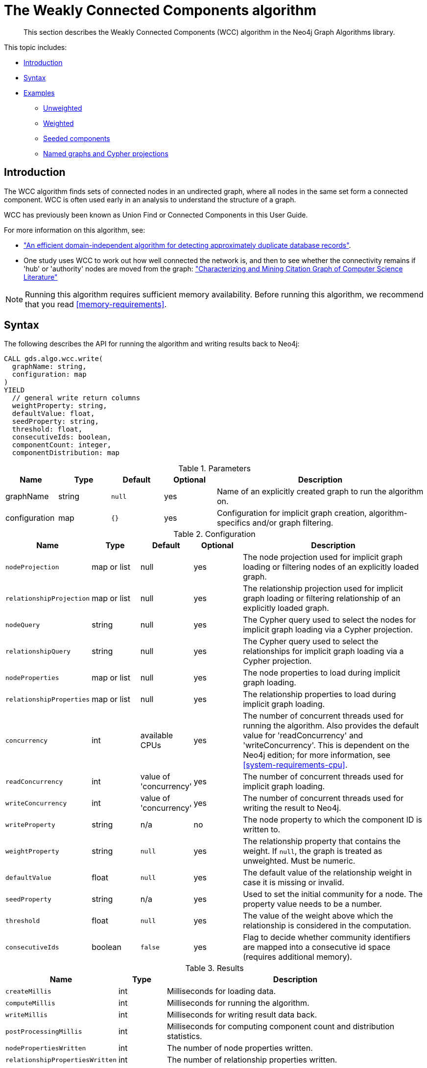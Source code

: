 [[algorithms-wcc]]
= The Weakly Connected Components algorithm

[abstract]
--
This section describes the Weakly Connected Components (WCC) algorithm in the Neo4j Graph Algorithms library.
--

This topic includes:

* <<algorithms-wcc-intro, Introduction>>
* <<algorithms-wcc-syntax, Syntax>>
* <<algorithms-wcc-examples, Examples>>
** <<algorithms-wcc-examples-unweighted, Unweighted>>
** <<algorithms-wcc-examples-weighted, Weighted>>
** <<algorithms-wcc-examples-seeding, Seeded components>>
** <<algorithms-wcc-examples-projection, Named graphs and Cypher projections>>
//* <<algorithms-wcc-usage-details, Usage Details>>


[[algorithms-wcc-intro]]
== Introduction

The WCC algorithm finds sets of connected nodes in an undirected graph, where all nodes in the same set form a connected component.
WCC is often used early in an analysis to understand the structure of a graph.

WCC has previously been known as Union Find or Connected Components in this User Guide.

// TODO: something about use cases

For more information on this algorithm, see:

* http://citeseerx.ist.psu.edu/viewdoc/summary?doi=10.1.1.28.8405["An efficient domain-independent algorithm for detecting approximately duplicate database records"^].
* One study uses WCC to work out how well connected the network is, and then to see whether the connectivity remains if 'hub' or 'authority' nodes are moved from the graph: https://link.springer.com/article/10.1007%2Fs10115-003-0128-3["Characterizing and Mining Citation Graph of Computer Science Literature"^]

[NOTE]
====
Running this algorithm requires sufficient memory availability.
Before running this algorithm, we recommend that you read <<memory-requirements>>.
====


[[algorithms-wcc-syntax]]
== Syntax

.The following describes the API for running the algorithm and writing results back to Neo4j:
[source, cypher]
----
CALL gds.algo.wcc.write(
  graphName: string,
  configuration: map
)
YIELD
  // general write return columns
  weightProperty: string,
  defaultValue: float,
  seedProperty: string,
  threshold: float,
  consecutiveIds: boolean,
  componentCount: integer,
  componentDistribution: map
----

.Parameters
[opts="header",cols="1,1,1m,1,4"]
|===
| Name          | Type      | Default | Optional | Description
| graphName     | string    | null    | yes      | Name of an explicitly created graph to run the algorithm on.
| configuration | map       | {}      | yes      | Configuration for implicit graph creation, algorithm-specifics and/or graph filtering.
|===

.Configuration
[opts="header",cols="1m,1,1,1,4"]
|===
| Name                      | Type          | Default                   | Optional  | Description
// general configuration
| nodeProjection            | map or list   | null                      | yes       | The node projection used for implicit graph loading or filtering nodes of an explicitly loaded graph.
| relationshipProjection    | map or list   | null                      | yes       | The relationship projection used for implicit graph loading or filtering relationship of an explicitly loaded graph.
| nodeQuery                 | string        | null                      | yes       | The Cypher query used to select the nodes for implicit graph loading via a Cypher projection.
| relationshipQuery         | string        | null                      | yes       | The Cypher query used to select the relationships for implicit graph loading via a Cypher projection.
| nodeProperties            | map or list   | null                      | yes       | The node properties to load during implicit graph loading.
| relationshipProperties    | map or list   | null                      | yes       | The relationship properties to load during implicit graph loading.
| concurrency               | int           | available CPUs            | yes       | The number of concurrent threads used for running the algorithm. Also provides the default value for 'readConcurrency' and 'writeConcurrency'. This is dependent on the Neo4j edition; for more information, see <<system-requirements-cpu>>.
| readConcurrency           | int           | value of 'concurrency'    | yes       | The number of concurrent threads used for implicit graph loading.
| writeConcurrency          | int           | value of 'concurrency'    | yes       | The number of concurrent threads used for writing the result to Neo4j.
// algorithm specific
| writeProperty             | string        | n/a                       | no        | The node property to which the component ID is written to.
| weightProperty            | string        | `null`                    | yes       | The relationship property that contains the weight. If `null`, the graph is treated as unweighted. Must be numeric.
| defaultValue              | float         | `null`                    | yes       | The default value of the relationship weight in case it is missing or invalid.
| seedProperty              | string        | n/a                       | yes       | Used to set the initial community for a node. The property value needs to be a number.
| threshold                 | float         | `null`                    | yes       | The value of the weight above which the relationship is considered in the computation.
| consecutiveIds            | boolean       | `false`                   | yes       | Flag to decide whether community identifiers are mapped into a consecutive id space (requires additional memory).
|===

.Results
[opts="header",cols="1m,1,6"]
|===
| Name                          | Type    | Description
| createMillis                  | int     | Milliseconds for loading data.
| computeMillis                 | int     | Milliseconds for running the algorithm.
| writeMillis                   | int     | Milliseconds for writing result data back.
| postProcessingMillis          | int     | Milliseconds for computing component count and distribution statistics.
| nodePropertiesWritten         | int     | The number of node properties written.
| relationshipPropertiesWritten | int     | The number of relationship properties written.
| writeProperty                 | string  | The value of `writeProperty` used to run the algorithm.
| weightProperty                | string  | The value of `weightProperty` used to run the algorithm.
| seedProperty                  | string  | The value of `seedProperty` used to run the algorithm.
| threshold                     | float   | The value of `threshold` used to run the algorithm.
| consecutiveIds                | boolean | The value of `consecutiveIds` used to run the algorithm.
| componentCount                | int     | The number of computed components.
| componentDistribution         | map     | Statistical information about the component sizes.
|===

[[algorithms-wcc-syntax-stream]]
.The following describes the API for running the algorithm and stream results:
[source, cypher]
----
CALL gds.algo.wcc.stream(
  graphName: string,
  configuration: map
)
YIELD
  // general stream return columns
  nodeId: int,
  communityId: int
----

.Parameters
[opts="header",cols="1,1,1m,1,4"]
|===
| Name          | Type      | Default | Optional | Description
| graphName     | string    | null    | yes      | Name of an explicitly loaded graph to run the algorithm on.
| configuration | map       | {}      | yes      | Configuration for implicit graph creation, algorithm-specifics and/or graph filtering.
|===

.Configuration
[opts="header",cols="1m,1,1,1,4"]
|===
| Name                      | Type          | Default                   | Optional  | Description
// general configuration
| nodeProjection            | map or list   | null                      | yes       | The node projection used for implicit graph loading or filtering nodes of an explicitly loaded graph.
| relationshipProjection    | map or list   | null                      | yes       | The relationship projection used for implicit graph loading or filtering relationship of an explicitly loaded graph.
| nodeQuery                 | string        | null                      | yes       | The Cypher query used to select the nodes for implicit graph loading via a Cypher projection.
| relationshipQuery         | string        | null                      | yes       | The Cypher query used to select the relationships for implicit graph loading via a Cypher projection.
| nodeProperties            | map or list   | null                      | yes       | The node properties to load during implicit graph loading.
| relationshipProperties    | map or list   | null                      | yes       | The relationship properties to load during implicit graph loading.
| concurrency               | int           | available CPUs            | yes       | The number of concurrent threads used for running the algorithm. Also provides the default value for 'readConcurrency' and 'writeConcurrency'. This is dependent on the Neo4j edition; for more information, see <<system-requirements-cpu>>.
| readConcurrency           | int           | value of 'concurrency'    | yes       | The number of concurrent threads used for implicit graph loading.
| writeConcurrency          | int           | value of 'concurrency'    | yes       | The number of concurrent threads used for writing the result to Neo4j.
// algorithm specific
| weightProperty            | string        | `null`                    | yes       | The relationship property that contains the weight. If `null`, the graph is treated as unweighted. Must be numeric.
| defaultValue              | float         | `null`                    | yes       | The default value of the relationship weight in case it is missing or invalid.
| seedProperty              | string        | n/a                       | yes       | Used to set the initial community for a node. The property value needs to be a number.
| threshold                 | float         | `null`                    | yes       | The value of the weight above which the relationship is considered in the computation.
| consecutiveIds            | boolean       | `false`                   | yes       | Flag to decide whether community identifiers are mapped into a consecutive id space (requires additional memory).
|===

.Results
[opts="header",cols="1m,1,6"]
|===
| Name          | Type | Description
| nodeId        | int  | The Neo4j node ID.
| componentId   | int  | The component ID.
|===


[[algorithms-wcc-examples]]
== Examples

Consider the graph created by the following Cypher statement:

[source, cypher]
----
CREATE (nAlice:User {name: 'Alice'})
CREATE (nBridget:User {name: 'Bridget'})
CREATE (nCharles:User {name: 'Charles'})
CREATE (nDoug:User {name: 'Doug'})
CREATE (nMark:User {name: 'Mark'})
CREATE (nMichael:User {name: 'Michael'})

CREATE (nAlice)-[:LINK {weight: 0.5}]->(nBridget)
CREATE (nAlice)-[:LINK {weight: 4}]->(nCharles)
CREATE (nMark)-[:LINK {weight: 1.1}]->(nDoug)
CREATE (nMark)-[:LINK {weight: 2}]->(nMichael);
----

This graph has two connected components, each with three nodes.
The relationships that connect the nodes in each component have a property `weight` which determines the strength of the relationship.
In the following examples we will demonstrate using the Weakly Connected Components algorithm on this graph.


[[algorithms-wcc-examples-unweighted]]
=== Unweighted

.The following will load the graph, run the algorithm, and stream results:
[source, cypher]
----
CALL gds.algo.wcc.stream({
  nodeProjection: ["User"],
  relationshipProjection: ["LINK"]
})
YIELD nodeId, componentId
RETURN algo.asNode(nodeId).name AS name, componentId ORDER BY componentId, name
----

.Results
[opts="header",cols="1m,1m"]
|===
| name      | componentId
| "Alice"   | 0
| "Bridget" | 0
| "Charles" | 0
| "Doug"    | 3
| "Mark"    | 3
| "Michael" | 3
|===

To instead write the component ID to a node property in the Neo4j graph, use this query:

.The following will load the graph with weights, run the algorithm, and write back results:
[source, cypher]
----
CALL gds.algo.wcc.write({
  nodeProjection: ["User"],
  relationshipProjection: ["LINK"],
  writeProperty: "componentId"
})
YIELD nodePropertiesWritten, componentCount, writeProperty;
----

.Results
[opts="header",cols="1m,1m,1m"]
|===
| nodePropertiesWritten | componentCount    | writeProperty
| 6                     | 2                 | "componentId"
|===

As we can see from the results, the nodes connected to one another are calculated by the algorithm as belonging to the same connected component.


[[algorithms-wcc-examples-weighted]]
=== Weighted

By configuring the algorithm to use a weight we can increase granularity in the way the algorithm calculates component assignment.
We do this by specifying the property key with the `weightProperty` configuration parameter.
Additionally, we can specify a threshold for the weight value in such a way that only weighs greater than the threshold value will be considered by the algorithm.
We do this by specifying the threshold value with the `threshold` configuration parameter.

If a relationship does not have a weight property, a default weight is used.
The default is zero, and can be configured to another value using the `defaultValue` configuration parameter.

.The following will load the graph with weights, run the algorithm, and stream results:
[source, cypher]
----
CALL gds.algo.wcc.stream({
  nodeProjection: ["User"],
  relationshipProjection: ["LINK"],
  relationshipProperties: ["weight"],
  weightProperty: "weight",
  threshold: 1.0
})
YIELD nodeId, componentId
RETURN algo.asNode(nodeId).name AS name, componentId ORDER BY componentId, name
----

.Results
[opts="header",cols="1m,1m"]
|===
| Name      | ComponentId
| "Alice"   | 0
| "Charles" | 0
| "Bridget" | 1
| "Doug"    | 3
| "Mark"    | 3
| "Michael" | 3
|===


.The following will load the graph with weights, run the algorithm, and write back results:
[source, cypher]
----
CALL gds.algo.wcc.write({
  nodeProjection: ["User"],
  relationshipProjection: ["LINK"],
  writeProperty: "componentId",
  weightProperty: "weight",
  threshold: 1.0
})
YIELD nodePropertiesWritten, componentCount, writeProperty;
----

.Results
[opts="header",cols="1m,1m,1m"]
|===
| nodePropertiesWritten | componentCount    | writeProperty
| 6                     | 3                 | "componentId"
|===

As we can see from the results, the node named 'Bridget' is now in its own component, due to its relationship weight being less than the configured threshold and thus ignored.


[[algorithms-wcc-examples-seeding]]
=== Seeded components

It is possible to define preliminary component IDs for nodes using the `seedProperty` configuration parameter.
This is helpful if we want to retain components from a previous run and it is known that no components have been split by removing relationships.
The property value needs to be a number.

The algorithm first checks if there is a seeded component ID assigned to the node.
If there is one, that component ID is used.
Otherwise, a new unique component ID is assigned to the node.

Once every node belongs to a component, the algorithm merges components of connected nodes.
When components are merged, the resulting component is always the one with the lower component ID.

[NOTE]
====
The algorithm assumes that nodes with the same seed value do in fact belong to the same component.
If any two nodes in different components have the same seed, behavior is undefined.
It is then recommended to run WCC without seeds.
====

To show this in practice, we will run the algorithm, then add another node to our graph, then run the algorithm again with the `seedProperty` configuration parameter.
We will use the weighted variant of WCC.

.The following will load the graph, run the algorithm, and write back results:
[source, cypher]
----
CALL gds.algo.wcc.write({
  nodeProjection: ["User"],
  relationshipProjection: ["LINK"],
  writeProperty: "componentId",
  weightProperty: "weight",
  threshold: 1.0
})
YIELD nodePropertiesWritten, componentCount, writeProperty;
----

.Results
[opts="header",cols="1m,1m,1m"]
|===
| nodePropertiesWritten | componentCount    | writeProperty
| 6                     | 3                 | "componentId"
|===

.The following will create a new node in the Neo4j graph, with no component ID:
[source, cypher]
----
MATCH (b:User {name: 'Bridget'})
CREATE (b)-[:LINK {weight: 2.0}]->(new:User {name: 'Mats'})
----

.Results
[cols="1"]
|===
|No data returned.
|===

.The following will load the graph, run the algorithm, and stream results:
[source, cypher]
----
CALL gds.algo.wcc.stream({
  nodeProjection: ["User"],
  nodeProperties: ["componentId"],
  relationshipProjection: ["LINK"],
  relationshipProperties: ["weight"],
  seedProperty: "componentId",
  weightProperty: "weight",
  threshold: 1.0
})
YIELD nodeId, componentId
RETURN algo.asNode(nodeId).name AS name, componentId ORDER BY componentId, name
----

.Results
[opts="header",cols="1m,1m"]
|===
| name      | componentId
| "Alice"   | 0
| "Charles" | 0
| "Bridget" | 1
| "Mats"    | 1
| "Doug"    | 3
| "Mark"    | 3
| "Michael" | 3
|===

.The following will load the graph, run the algorithm, and write back results:
[source, cypher]
----
CALL gds.algo.wcc.write({
  nodeProjection: ["User"],
  relationshipProjection: ["LINK"],
  seedProperty: "componentId",
  writeProperty: "componentId",
  weightProperty: "weight",
  threshold: 1.0
})
YIELD nodePropertiesWritten, componentCount, writeProperty;
----

.Results
[opts="header",cols="1m,1m,1m"]
|===
| nodePropertiesWritten | componentCount    | writeProperty
| 7                     | 3                 | "componentId"
|===

[NOTE]
====
If the `seedProperty` configuration parameter has the same value as `writeProperty`, the algorithm only writes properties for nodes where the component ID has changed.
If they differ, the algorithm writes properties for all nodes.
====


[[algorithms-wcc-examples-projection]]
=== Named graphs and Cypher projections

In the examples above, we have relied on the _implicit_ loading of graphs for the algorithm computation.
However, like other algorithms WCC also accepts _named graphs_ and _Cypher projections_ as inputs.
See <<projected-graph-model, Projected Graph Model>> for more details.

.Using a named graph:
[source, cypher]
----
CALL algo.beta.graph.create('myGraph', ['User'], ['LINK']) YIELD graphName;

CALL gds.algo.wcc.stream('myGraph')
YIELD nodeId, componentId
RETURN algo.asNode(nodeId).name AS name, componentId
ORDER BY componentId, Name;
----

.Results
[opts="header",cols="1m,1m"]
|===
| name      | componentId
| "Alice"   | 0
| "Bridget" | 0
| "Charles" | 0
| "Doug"    | 3
| "Mark"    | 3
| "Michael" | 3
|===

As we can see, the results are identical to the results in the <<algorithms-wcc-examples-unweighted>> example.

.Using a Cypher projection:
[source, cypher]
----
CALL gds.algo.wcc.stream({
    nodeQuery: 'MATCH (u:User) RETURN id(u) AS id',
    relationshipQuery: 'MATCH (u1:User)-[:LINK]->(u2:User) RETURN id(u1) AS source, id(u2) AS target'
})
YIELD nodeId, componentId
RETURN algo.asNode(nodeId).name AS name, componentId
ORDER BY componentId, name
----

.Results
[opts="header",cols="1m,1m"]
|===
| Name      | ComponentId
| "Alice"   | 0
| "Bridget" | 0
| "Charles" | 0
| "Doug"    | 3
| "Mark"    | 3
| "Michael" | 3
|===

Again, results are identical, as the Cypher projection we use mimics the behaviour of the default loading configuration.
Of course, the Cypher projection feature enables more advanced control over which exact parts of the graph to compute over; please see <<cypher-projection>> for more details.
